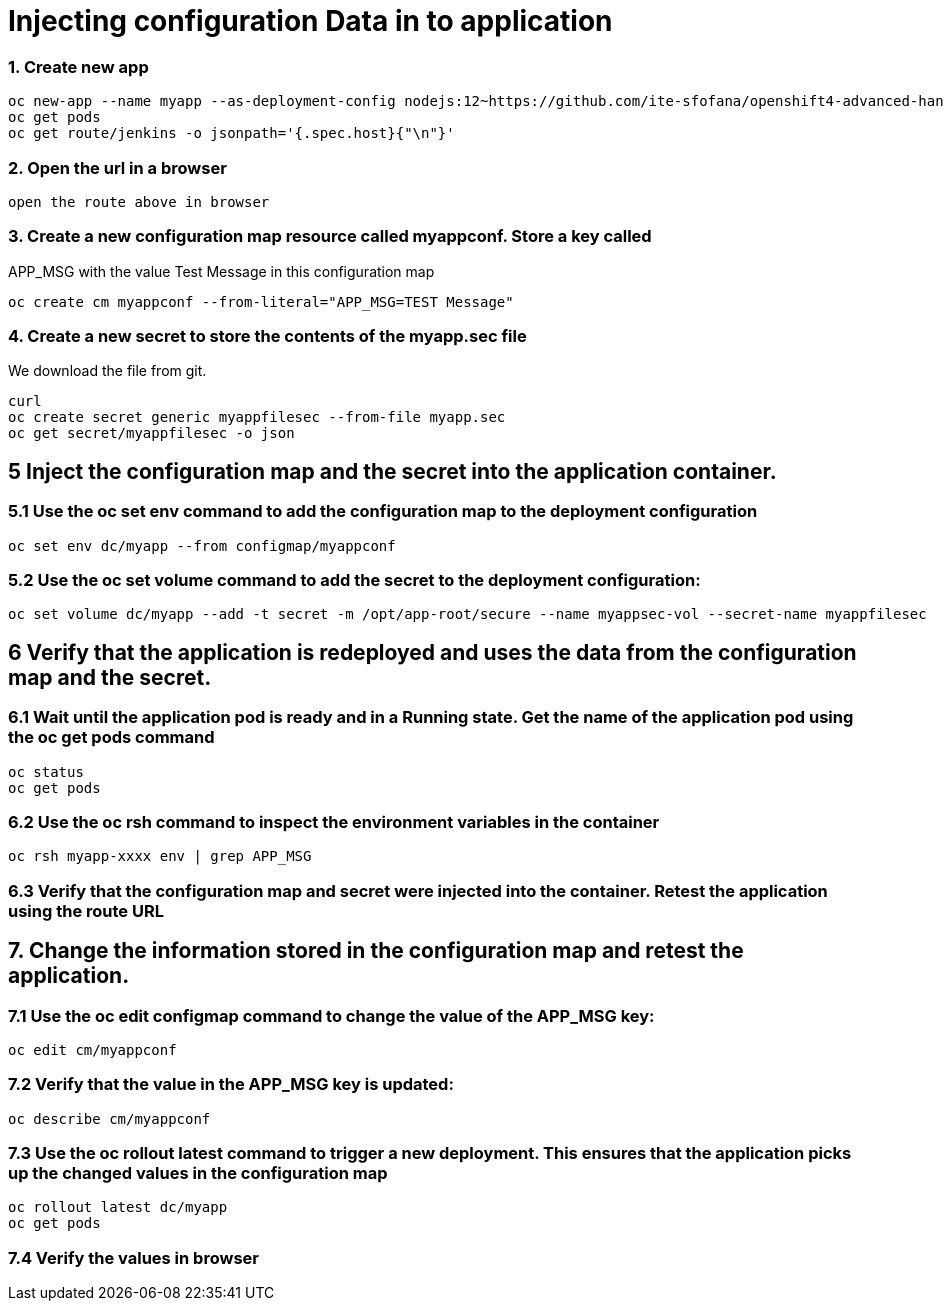 # Injecting configuration Data in to application

### 1. Create new app
```
oc new-app --name myapp --as-deployment-config nodejs:12~https://github.com/ite-sfofana/openshift4-advanced-handson --context-dir=app-config
oc get pods
oc get route/jenkins -o jsonpath='{.spec.host}{"\n"}'
```

### 2. Open the url in a browser

```
open the route above in browser
```

### 3. Create a new configuration map resource called myappconf. Store a key called
APP_MSG with the value Test Message in this configuration map

```
oc create cm myappconf --from-literal="APP_MSG=TEST Message"
```

### 4. Create a new secret to store the contents of the myapp.sec file
We download the file from git.

```
curl 
oc create secret generic myappfilesec --from-file myapp.sec
oc get secret/myappfilesec -o json
```
## 5 Inject the configuration map and the secret into the application container.
### 5.1 Use the oc set env command to add the configuration map to the deployment configuration

```
oc set env dc/myapp --from configmap/myappconf
```
### 5.2 Use the oc set volume command to add the secret to the deployment configuration:

```
oc set volume dc/myapp --add -t secret -m /opt/app-root/secure --name myappsec-vol --secret-name myappfilesec
```

## 6 Verify that the application is redeployed and uses the data from the configuration map and the secret.
### 6.1 Wait until the application pod is ready and in a Running state. Get the name of the application pod using the oc get pods command
```
oc status
oc get pods
```

### 6.2 Use the oc rsh command to inspect the environment variables in the container

```
oc rsh myapp-xxxx env | grep APP_MSG
```
### 6.3 Verify that the configuration map and secret were injected into the container. Retest the application using the route URL

## 7. Change the information stored in the configuration map and retest the application.
### 7.1 Use the oc edit configmap command to change the value of the APP_MSG key:
```
oc edit cm/myappconf
```

### 7.2 Verify that the value in the APP_MSG key is updated:

```
oc describe cm/myappconf
```
### 7.3 Use the oc rollout latest command to trigger a new deployment. This ensures that the application picks up the changed values in the configuration map
```
oc rollout latest dc/myapp
oc get pods
```
### 7.4 Verify the values in browser
